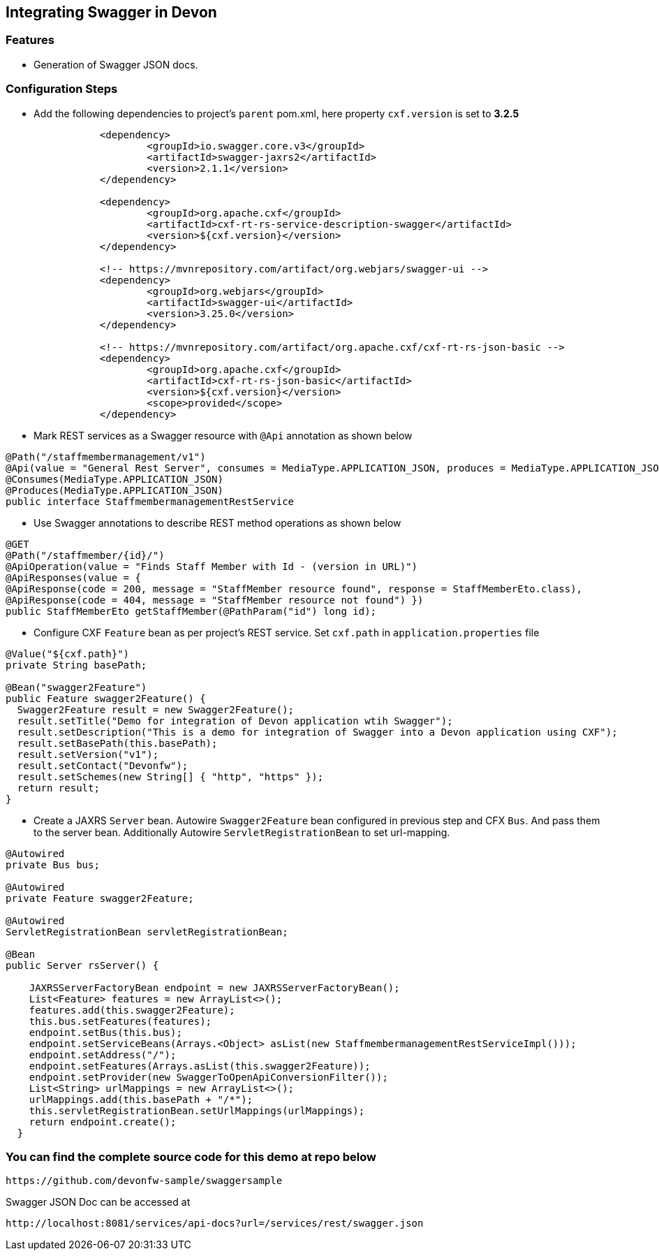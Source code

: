 ## Integrating Swagger in Devon

### Features
* Generation of Swagger JSON docs.

### Configuration Steps 
* Add the following dependencies to project's `parent` pom.xml, here property `cxf.version` is set to **3.2.5**

```xml
		<dependency>
			<groupId>io.swagger.core.v3</groupId>
			<artifactId>swagger-jaxrs2</artifactId>
			<version>2.1.1</version>
		</dependency>

		<dependency>
			<groupId>org.apache.cxf</groupId>
			<artifactId>cxf-rt-rs-service-description-swagger</artifactId>
			<version>${cxf.version}</version>
		</dependency>

		<!-- https://mvnrepository.com/artifact/org.webjars/swagger-ui -->
		<dependency>
			<groupId>org.webjars</groupId>
			<artifactId>swagger-ui</artifactId>
			<version>3.25.0</version>
		</dependency>

		<!-- https://mvnrepository.com/artifact/org.apache.cxf/cxf-rt-rs-json-basic -->
		<dependency>
			<groupId>org.apache.cxf</groupId>
			<artifactId>cxf-rt-rs-json-basic</artifactId>
			<version>${cxf.version}</version>
			<scope>provided</scope>
		</dependency>
```

* Mark REST services as a Swagger resource with `@Api` annotation as shown below
```
@Path("/staffmembermanagement/v1")
@Api(value = "General Rest Server", consumes = MediaType.APPLICATION_JSON, produces = MediaType.APPLICATION_JSON)
@Consumes(MediaType.APPLICATION_JSON)
@Produces(MediaType.APPLICATION_JSON)
public interface StaffmembermanagementRestService 
```

* Use Swagger annotations to describe REST method operations as shown below
```
@GET
@Path("/staffmember/{id}/")
@ApiOperation(value = "Finds Staff Member with Id - (version in URL)")
@ApiResponses(value = {
@ApiResponse(code = 200, message = "StaffMember resource found", response = StaffMemberEto.class),
@ApiResponse(code = 404, message = "StaffMember resource not found") })
public StaffMemberEto getStaffMember(@PathParam("id") long id);
```

* Configure CXF `Feature` bean as per project's REST service. Set `cxf.path` in `application.properties` file
```
@Value("${cxf.path}")
private String basePath;

@Bean("swagger2Feature")
public Feature swagger2Feature() {
  Swagger2Feature result = new Swagger2Feature();
  result.setTitle("Demo for integration of Devon application wtih Swagger");
  result.setDescription("This is a demo for integration of Swagger into a Devon application using CXF");
  result.setBasePath(this.basePath);
  result.setVersion("v1");
  result.setContact("Devonfw");
  result.setSchemes(new String[] { "http", "https" });
  return result;
}
```

* Create a JAXRS `Server` bean. Autowire `Swagger2Feature` bean configured in previous step and CFX `Bus`. And pass them to the server bean. Additionally Autowire
  `ServletRegistrationBean` to set url-mapping.
```
@Autowired
private Bus bus;

@Autowired
private Feature swagger2Feature;

@Autowired
ServletRegistrationBean servletRegistrationBean;

@Bean
public Server rsServer() {

    JAXRSServerFactoryBean endpoint = new JAXRSServerFactoryBean();
    List<Feature> features = new ArrayList<>();
    features.add(this.swagger2Feature);
    this.bus.setFeatures(features);
    endpoint.setBus(this.bus);
    endpoint.setServiceBeans(Arrays.<Object> asList(new StaffmembermanagementRestServiceImpl()));
    endpoint.setAddress("/");
    endpoint.setFeatures(Arrays.asList(this.swagger2Feature));
    endpoint.setProvider(new SwaggerToOpenApiConversionFilter());
    List<String> urlMappings = new ArrayList<>();
    urlMappings.add(this.basePath + "/*");
    this.servletRegistrationBean.setUrlMappings(urlMappings);
    return endpoint.create();
  }
```
### You can find the complete source code for this demo at repo below

     https://github.com/devonfw-sample/swaggersample

Swagger JSON Doc can be accessed at

     http://localhost:8081/services/api-docs?url=/services/rest/swagger.json
     
